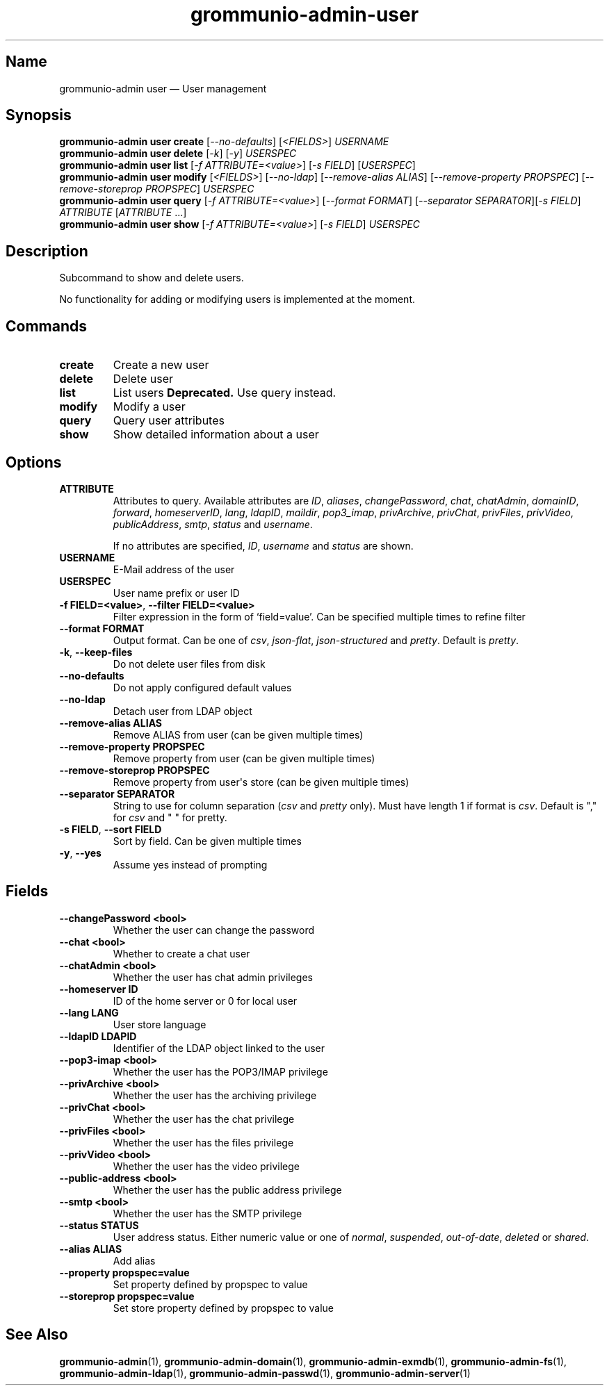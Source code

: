 .\" Automatically generated by Pandoc 2.9.2.1
.\"
.TH "grommunio-admin-user" "1" "" "" ""
.hy
.SH Name
.PP
grommunio-admin user \[em] User management
.SH Synopsis
.PP
\f[B]grommunio-admin user\f[R] \f[B]create\f[R]
[\f[I]--no-defaults\f[R]] [\f[I]<FIELDS>\f[R]] \f[I]USERNAME\f[R]
.PD 0
.P
.PD
\f[B]grommunio-admin user\f[R] \f[B]delete\f[R] [\f[I]-k\f[R]]
[\f[I]-y\f[R]] \f[I]USERSPEC\f[R]
.PD 0
.P
.PD
\f[B]grommunio-admin user\f[R] \f[B]list\f[R] [\f[I]-f
ATTRIBUTE=<value>\f[R]] [\f[I]-s FIELD\f[R]] [\f[I]USERSPEC\f[R]]
.PD 0
.P
.PD
\f[B]grommunio-admin user\f[R] \f[B]modify\f[R] [\f[I]<FIELDS>\f[R]]
[\f[I]--no-ldap\f[R]] [\f[I]--remove-alias ALIAS\f[R]]
[\f[I]--remove-property PROPSPEC\f[R]] [\f[I]--remove-storeprop
PROPSPEC\f[R]] \f[I]USERSPEC\f[R]
.PD 0
.P
.PD
\f[B]grommunio-admin user\f[R] \f[B]query\f[R] [\f[I]-f
ATTRIBUTE=<value>\f[R]] [\f[I]--format FORMAT\f[R]] [\f[I]--separator
SEPARATOR\f[R]][\f[I]-s FIELD\f[R]] \f[I]ATTRIBUTE\f[R]
[\f[I]ATTRIBUTE\f[R] \&...]
.PD 0
.P
.PD
\f[B]grommunio-admin user\f[R] \f[B]show\f[R] [\f[I]-f
ATTRIBUTE=<value>\f[R]] [\f[I]-s FIELD\f[R]] \f[I]USERSPEC\f[R]
.SH Description
.PP
Subcommand to show and delete users.
.PP
No functionality for adding or modifying users is implemented at the
moment.
.SH Commands
.TP
\f[B]\f[CB]create\f[B]\f[R]
Create a new user
.TP
\f[B]\f[CB]delete\f[B]\f[R]
Delete user
.TP
\f[B]\f[CB]list\f[B]\f[R]
List users \f[B]Deprecated.\f[R] Use query instead.
.TP
\f[B]\f[CB]modify\f[B]\f[R]
Modify a user
.TP
\f[B]\f[CB]query\f[B]\f[R]
Query user attributes
.TP
\f[B]\f[CB]show\f[B]\f[R]
Show detailed information about a user
.SH Options
.TP
\f[B]\f[CB]ATTRIBUTE\f[B]\f[R]
Attributes to query.
Available attributes are \f[I]ID\f[R], \f[I]aliases\f[R],
\f[I]changePassword\f[R], \f[I]chat\f[R], \f[I]chatAdmin\f[R],
\f[I]domainID\f[R], \f[I]forward\f[R], \f[I]homeserverID\f[R],
\f[I]lang\f[R], \f[I]ldapID\f[R], \f[I]maildir\f[R],
\f[I]pop3_imap\f[R], \f[I]privArchive\f[R], \f[I]privChat\f[R],
\f[I]privFiles\f[R], \f[I]privVideo\f[R], \f[I]publicAddress\f[R],
\f[I]smtp\f[R], \f[I]status\f[R] and \f[I]username\f[R].
.RS
.PP
If no attributes are specified, \f[I]ID\f[R], \f[I]username\f[R] and
\f[I]status\f[R] are shown.
.RE
.TP
\f[B]\f[CB]USERNAME\f[B]\f[R]
E-Mail address of the user
.TP
\f[B]\f[CB]USERSPEC\f[B]\f[R]
User name prefix or user ID
.TP
\f[B]\f[CB]-f FIELD=<value>\f[B]\f[R], \f[B]\f[CB]--filter FIELD=<value>\f[B]\f[R]
Filter expression in the form of \[oq]field=value\[cq].
Can be specified multiple times to refine filter
.TP
\f[B]\f[CB]--format FORMAT\f[B]\f[R]
Output format.
Can be one of \f[I]csv\f[R], \f[I]json-flat\f[R],
\f[I]json-structured\f[R] and \f[I]pretty\f[R].
Default is \f[I]pretty\f[R].
.TP
\f[B]\f[CB]-k\f[B]\f[R], \f[B]\f[CB]--keep-files\f[B]\f[R]
Do not delete user files from disk
.TP
\f[B]\f[CB]--no-defaults\f[B]\f[R]
Do not apply configured default values
.TP
\f[B]\f[CB]--no-ldap\f[B]\f[R]
Detach user from LDAP object
.TP
\f[B]\f[CB]--remove-alias ALIAS\f[B]\f[R]
Remove ALIAS from user (can be given multiple times)
.TP
\f[B]\f[CB]--remove-property PROPSPEC\f[B]\f[R]
Remove property from user (can be given multiple times)
.TP
\f[B]\f[CB]--remove-storeprop PROPSPEC\f[B]\f[R]
Remove property from user\[aq]s store (can be given multiple times)
.TP
\f[B]\f[CB]--separator SEPARATOR\f[B]\f[R]
String to use for column separation (\f[I]csv\f[R] and \f[I]pretty\f[R]
only).
Must have length 1 if format is \f[I]csv\f[R].
Default is \[dq],\[dq] for \f[I]csv\f[R] and \[dq] \[dq] for pretty.
.TP
\f[B]\f[CB]-s FIELD\f[B]\f[R], \f[B]\f[CB]--sort FIELD\f[B]\f[R]
Sort by field.
Can be given multiple times
.TP
\f[B]\f[CB]-y\f[B]\f[R], \f[B]\f[CB]--yes\f[B]\f[R]
Assume yes instead of prompting
.SH Fields
.TP
\f[B]\f[CB]--changePassword <bool>\f[B]\f[R]
Whether the user can change the password
.TP
\f[B]\f[CB]--chat <bool>\f[B]\f[R]
Whether to create a chat user
.TP
\f[B]\f[CB]--chatAdmin <bool>\f[B]\f[R]
Whether the user has chat admin privileges
.TP
\f[B]\f[CB]--homeserver ID\f[B]\f[R]
ID of the home server or 0 for local user
.TP
\f[B]\f[CB]--lang LANG\f[B]\f[R]
User store language
.TP
\f[B]\f[CB]--ldapID LDAPID\f[B]\f[R]
Identifier of the LDAP object linked to the user
.TP
\f[B]\f[CB]--pop3-imap <bool>\f[B]\f[R]
Whether the user has the POP3/IMAP privilege
.TP
\f[B]\f[CB]--privArchive <bool>\f[B]\f[R]
Whether the user has the archiving privilege
.TP
\f[B]\f[CB]--privChat <bool>\f[B]\f[R]
Whether the user has the chat privilege
.TP
\f[B]\f[CB]--privFiles <bool>\f[B]\f[R]
Whether the user has the files privilege
.TP
\f[B]\f[CB]--privVideo <bool>\f[B]\f[R]
Whether the user has the video privilege
.TP
\f[B]\f[CB]--public-address <bool>\f[B]\f[R]
Whether the user has the public address privilege
.TP
\f[B]\f[CB]--smtp <bool>\f[B]\f[R]
Whether the user has the SMTP privilege
.TP
\f[B]\f[CB]--status STATUS\f[B]\f[R]
User address status.
Either numeric value or one of \f[I]normal\f[R], \f[I]suspended\f[R],
\f[I]out-of-date\f[R], \f[I]deleted\f[R] or \f[I]shared\f[R].
.TP
\f[B]\f[CB]--alias ALIAS\f[B]\f[R]
Add alias
.TP
\f[B]\f[CB]--property propspec=value\f[B]\f[R]
Set property defined by propspec to value
.TP
\f[B]\f[CB]--storeprop propspec=value\f[B]\f[R]
Set store property defined by propspec to value
.SH See Also
.PP
\f[B]grommunio-admin\f[R](1), \f[B]grommunio-admin-domain\f[R](1),
\f[B]grommunio-admin-exmdb\f[R](1), \f[B]grommunio-admin-fs\f[R](1),
\f[B]grommunio-admin-ldap\f[R](1), \f[B]grommunio-admin-passwd\f[R](1),
\f[B]grommunio-admin-server\f[R](1)
